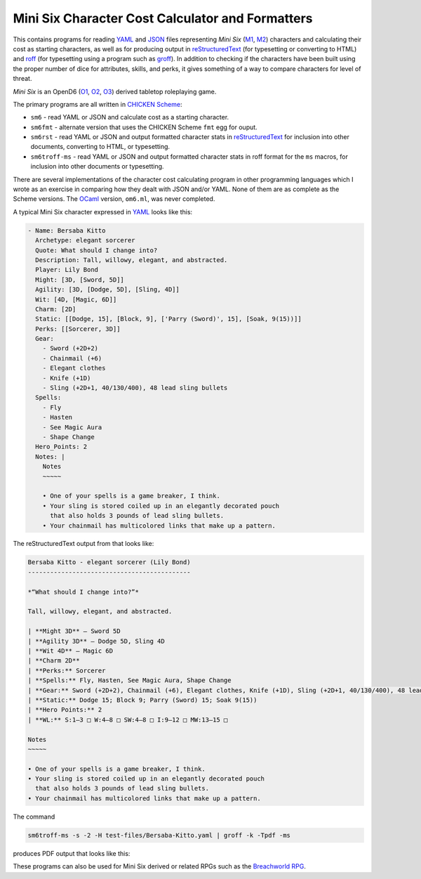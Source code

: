 Mini Six Character Cost Calculator and Formatters
@@@@@@@@@@@@@@@@@@@@@@@@@@@@@@@@@@@@@@@@@@@@@@@@@

This contains programs for reading YAML_ and JSON_ files representing
`Mini Six` (M1_, M2_) characters and calculating their cost as
starting characters, as well as for producing output in
reStructuredText_ (for typesetting or converting to HTML) and roff_
(for typesetting using a program such as groff_).  In addition to
checking if the characters have been built using the proper number of
dice for attributes, skills, and perks, it gives something of a way to
compare characters for level of threat.

`Mini Six` is an OpenD6 (O1_, O2_, O3_) derived tabletop roleplaying
game. 

.. _JSON: https://www.json.org/json-en.html
.. _YAML: https://yaml.org/
.. _M1: http://www.antipaladingames.com/p/mini-six.html
.. _M2: https://www.drivethrurpg.com/product/144558/Mini-Six-Bare-Bones-Edition
.. _reStructuredText: https://docutils.sourceforge.io/rst.html
.. _roff: https://en.wikipedia.org/wiki/Roff_(software)
.. _O1: https://en.wikipedia.org/wiki/D6_System#Purgatory_Publishing_era
.. _O2: https://opend6.fandom.com/wiki/OpenD6
.. _O3: http://opend6project.org/
.. _CHICKEN Scheme: https://call-cc.org/
.. _groff: https://www.gnu.org/software/groff/

The primary programs are all written in `CHICKEN Scheme`_:

• ``sm6`` - read YAML or JSON and calculate cost as a starting
  character.
• ``sm6fmt`` - alternate version that uses the CHICKEN Scheme ``fmt``
  egg for ouput.
• ``sm6rst`` - read YAML or JSON and output formatted character stats
  in reStructuredText_ for inclusion into other documents, converting
  to HTML, or typesetting.
• ``sm6troff-ms`` - read YAML or JSON and output formatted character
  stats in roff format for the ``ms`` macros, for inclusion into other
  documents or typesetting.

There are several implementations of the character cost calculating
program in other programming languages which I wrote as an exercise in
comparing how they dealt with JSON and/or YAML.  None of them are as
complete as the Scheme versions.  The OCaml_ version, ``om6.ml``, was
never completed.

.. _OCaml: https://ocaml.org/

A typical Mini Six character expressed in YAML_ looks like this:

.. code::

   - Name: Bersaba Kitto
     Archetype: elegant sorcerer
     Quote: What should I change into?
     Description: Tall, willowy, elegant, and abstracted.
     Player: Lily Bond
     Might: [3D, [Sword, 5D]]
     Agility: [3D, [Dodge, 5D], [Sling, 4D]]
     Wit: [4D, [Magic, 6D]]
     Charm: [2D]
     Static: [[Dodge, 15], [Block, 9], ['Parry (Sword)', 15], [Soak, 9(15))]]
     Perks: [[Sorcerer, 3D]]
     Gear:
       - Sword (+2D+2)
       - Chainmail (+6)
       - Elegant clothes
       - Knife (+1D)
       - Sling (+2D+1, 40/130/400), 48 lead sling bullets
     Spells:
       - Fly
       - Hasten
       - See Magic Aura
       - Shape Change
     Hero_Points: 2
     Notes: |
       Notes
       ~~~~~

       • One of your spells is a game breaker, I think.
       • Your sling is stored coiled up in an elegantly decorated pouch
         that also holds 3 pounds of lead sling bullets.
       • Your chainmail has multicolored links that make up a pattern.
   
The reStructuredText output from that looks like:

.. code:: reStructuredText

   Bersaba Kitto - elegant sorcerer (Lily Bond)
   --------------------------------------------

   *“What should I change into?”*

   Tall, willowy, elegant, and abstracted.

   | **Might 3D** — Sword 5D
   | **Agility 3D** — Dodge 5D, Sling 4D
   | **Wit 4D** — Magic 6D
   | **Charm 2D**
   | **Perks:** Sorcerer
   | **Spells:** Fly, Hasten, See Magic Aura, Shape Change
   | **Gear:** Sword (+2D+2), Chainmail (+6), Elegant clothes, Knife (+1D), Sling (+2D+1, 40/130/400), 48 lead sling bullets
   | **Static:** Dodge 15; Block 9; Parry (Sword) 15; Soak 9(15))
   | **Hero Points:** 2
   | **WL:** S:1–3 □ W:4–8 □ SW:4–8 □ I:9–12 □ MW:13–15 □

   Notes
   ~~~~~

   • One of your spells is a game breaker, I think.
   • Your sling is stored coiled up in an elegantly decorated pouch
     that also holds 3 pounds of lead sling bullets.
   • Your chainmail has multicolored links that make up a pattern.

The command

.. code:: bash

   sm6troff-ms -s -2 -H test-files/Bersaba-Kitto.yaml | groff -k -Tpdf -ms

produces PDF output that looks like this:

.. image:: docs/Bersaba-Kitto.png

These programs can also be used for Mini Six derived or related RPGs
such as the `Breachworld RPG`_.

.. _Breachworld RPG: https://www.drivethrurpg.com/product/141188/Breachworld-RPG

